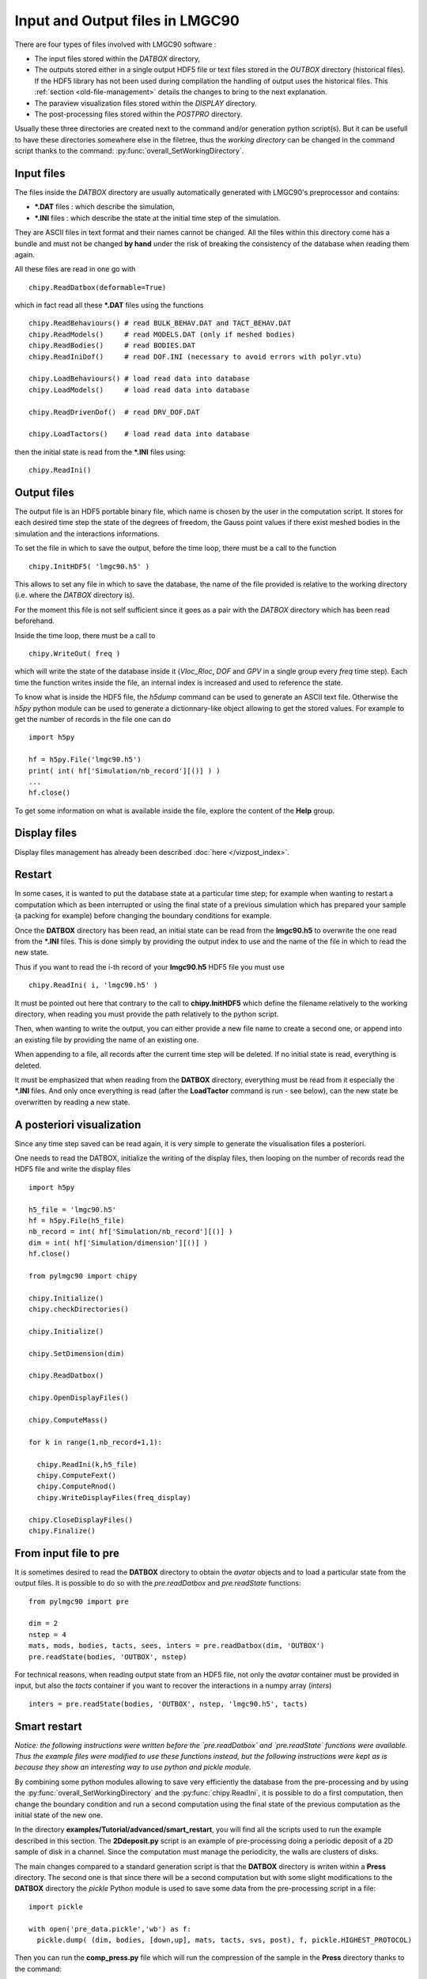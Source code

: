 .. py:currentmodule:: pylmgc90.chipy.lmgc90

Input and Output files in LMGC90
================================

There are four types of files involved with LMGC90 software :

* The input files stored within the *DATBOX* directory,
* The outputs stored either in a single output HDF5 file
  or text files stored in the *OUTBOX* directory (historical files).  
  If the HDF5 library has not been used during compilation the handling of output uses the historical files.
  This :ref:`section <old-file-management>` details the changes to bring to the next explanation.  
* The paraview visualization files stored within the *DISPLAY* directory.
* The post-processing files stored within the *POSTPRO* directory.

Usually these three directories are created next to the command and/or generation
python script(s). But it can be usefull to have these directories somewhere
else in the filetree, thus the *working directory* can be changed in the
command script thanks to the command: :py:func:`overall_SetWorkingDirectory`.

Input files
-----------

The files inside the *DATBOX* directory are usually automatically
generated with LMGC90's preprocessor and contains:

* **\*.DAT** files : which describe the simulation,
* **\*.INI** files : which describe the state at
  the initial time step of the simulation.

They are ASCII files in text format and their names cannot be changed.
All the files within this directory come has a bundle and must not be
changed **by hand** under the risk of breaking the consistency of the
database when reading them again.

All these files are read in one go with ::

  chipy.ReadDatbox(deformable=True)

which in fact read all these **\*.DAT** files using the functions ::

  chipy.ReadBehaviours() # read BULK_BEHAV.DAT and TACT_BEHAV.DAT
  chipy.ReadModels()     # read MODELS.DAT (only if meshed bodies)
  chipy.ReadBodies()     # read BODIES.DAT
  chipy.ReadIniDof()     # read DOF.INI (necessary to avoid errors with polyr.vtu)

  chipy.LoadBehaviours() # load read data into database
  chipy.LoadModels()     # load read data into database

  chipy.ReadDrivenDof()  # read DRV_DOF.DAT

  chipy.LoadTactors()    # load read data into database

then the initial state is read from the **\*.INI** files using::

  chipy.ReadIni()


Output files
------------

The output file is an HDF5 portable binary file, which name is
chosen by the user in the computation script. It stores for
each desired time step the state of the degrees of freedom,
the Gauss point values if there exist meshed bodies in the simulation
and the interactions informations.

To set the file in which to save the output, before the time loop,
there must be a call to the function ::

  chipy.InitHDF5( 'lmgc90.h5' )

This allows to set any file in which to save the database, the name
of the file provided is relative to the working directory (i.e. where
the *DATBOX* directory is).

For the moment this file is not self sufficient since it goes as a pair
with the *DATBOX* directory which has been read beforehand.

Inside the time loop, there must be a call to ::

  chipy.WriteOut( freq )

which will write the state of the database inside it
(*Vloc_Rloc*, *DOF*  and *GPV* in a single group every
`freq` time step). Each time the function
writes inside the file, an internal index is increased and used
to reference the state.

To know what is inside the HDF5 file, the *h5dump* command can be used
to generate an ASCII text file. Otherwise the *h5py* python module can
be used to generate a dictionnary-like object allowing to get the
stored values. For example to get the number of records in the file one can do ::

  import h5py

  hf = h5py.File('lmgc90.h5')
  print( int( hf['Simulation/nb_record'][()] ) )
  ...
  hf.close()


To get some information on what is available inside the file,
explore the content of the **Help** group.


Display files
-------------

Display files management has already been described :doc:`here </vizpost_index>`.


Restart 
-------

In some cases, it is wanted to put the database state at a 
particular time step; for example when wanting to restart a computation
which as been interrupted or using the final state of a previous simulation
which has prepared your sample (a packing for example) before changing
the boundary conditions for example.

Once the  **DATBOX** directory has been read, an initial state can be read
from the **lmgc90.h5** to overwrite the one read from the **\*.INI** files.
This is done simply by providing the output index to use and the name of the
file in which to read the new state.

Thus if you want to read the i-th record of your **lmgc90.h5** HDF5 file you must
use ::

  chipy.ReadIni( i, 'lmgc90.h5' )

It must be pointed out here that contrary to the call to **chipy.InitHDF5** which define the filename relatively to the working directory, when reading you must provide the path relatively to the python script.

Then, when wanting to write the output, you can either provide a new file name
to create a second one, or append into an existing file by providing the name
of an existing one.

When appending to a file, all records after the current time step will be deleted.
If no initial state is read, everything is deleted.

It must be emphasized that when reading from the **DATBOX** directory,
everything must be read from it especially the **\*.INI** files. And only
once everything is read (after the **LoadTactor** command is run - see below), can the new state be overwritten
by reading a new state.

A posteriori visualization
--------------------------

Since any time step saved can be read again, it is very simple to
generate the visualisation files a posteriori.

One needs to read the DATBOX, initialize the writing of the display
files, then looping on the number of records read the HDF5 file and
write the display files ::

  import h5py

  h5_file = 'lmgc90.h5'
  hf = h5py.File(h5_file)
  nb_record = int( hf['Simulation/nb_record'][()] )
  dim = int( hf['Simulation/dimension'][()] )
  hf.close()

  from pylmgc90 import chipy

  chipy.Initialize()
  chipy.checkDirectories()
  
  chipy.Initialize()
  
  chipy.SetDimension(dim)

  chipy.ReadDatbox()
  
  chipy.OpenDisplayFiles()
  
  chipy.ComputeMass()

  for k in range(1,nb_record+1,1):

    chipy.ReadIni(k,h5_file)
    chipy.ComputeFext()
    chipy.ComputeRnod()
    chipy.WriteDisplayFiles(freq_display)

  chipy.CloseDisplayFiles()
  chipy.Finalize()


From input file to pre
----------------------

It is sometimes desired to read the **DATBOX** directory
to obtain the *avatar* objects and to load a particular
state from the output files. It is possible to do so
with the `pre.readDatbox` and `pre.readState` functions::

  from pylmgc90 import pre

  dim = 2
  nstep = 4
  mats, mods, bodies, tacts, sees, inters = pre.readDatbox(dim, 'OUTBOX')
  pre.readState(bodies, 'OUTBOX', nstep)

For technical reasons, when reading output state from an HDF5 file, not only the *avatar*
container must be provided in input, but also the *tacts*
container if you want to recover the interactions in a numpy array (*inters*) ::

  inters = pre.readState(bodies, 'OUTBOX', nstep, 'lmgc90.h5', tacts)



Smart restart
-------------

*Notice: the following instructions were written before
the `pre.readDatbox` and `pre.readState` functions were
available. Thus the example files were modified to use
these functions instead, but the following instructions
were kept as is because they show an interesting way
to use python and pickle module.*

By combining some python modules allowing to save very
efficiently the database from the pre-processing and
by using the :py:func:`overall_SetWorkingDirectory` and
the :py:func:`chipy.ReadIni`, it is possible to do a
first computation, then change the boundary condition
and run a second computation using the final state of
the previous computation as the initial state of the
new one.

In the directory **examples/Tutorial/advanced/smart_restart**, you
will find all the scripts used to run the example described
in this section. The **2Ddeposit.py** script is an
example of pre-processing doing a periodic deposit of a
2D sample of disk in a channel. Since the computation must
manage the periodicity, the walls are clusters of disks.

The main changes compared to a standard generation script
is that the **DATBOX** directory is writen within a **Press**
directory. The second one is that since there will be a
second computation but with some slight modifications to
the **DATBOX** directory the `pickle` Python module is used
to save some data from the pre-processing script in a file::

  import pickle
  
  with open('pre_data.pickle','wb') as f:
    pickle.dump( (dim, bodies, [down,up], mats, tacts, svs, post), f, pickle.HIGHEST_PROTOCOL)


Then you can run the **comp_press.py** file which
will run the compression of the sample in the **Press**
directory thanks to the command::

  chipy.overall_SetWorkingDirectory('Press')

The rest is a classic command script.

Once this first computation is done the **Press2Shear.py**
script will read the **pre_data.pickle** file generated during
the pre-processing step, change the boundary condition from
a vertical force to a horizontal velocity on the upper wall,
change the friction coefficient value and then add
a thermo-rigid model to the grains. Finally the corresponding
**DATBOX** directory is written in the **Shear** directory.
Since the pre-processing of the thermo-rigid model is currently
not very well supported, you need to have the scripts:
 * **MP_mat.py**
 * **MP_mod.py**
Before being able to use the `Press2Shear.py` script.

The last step is to run this shear computation. To this
end use the **comp_shear.py** script which will
use **Shear** as the working directory thanks to the
command::

 chipy.overall_SetWorkingDirectory('Shear')

Then the last step of the **Press** computation
is used as an initial step of the current computation.
First, one has to look for the last written record, a generic
way to do this independtly of using HDF5 or not is::

  if os.path.isfile( os.path.join('Press',h5_file) ):
    import h5py
    hf = h5py.File('Press/lmgc90.h5', 'r')
    reading_step= int( hf['Simulation/nb_record'][()] )
    hf.close()
  else:
    reading_step      = len(fnmatch.filter(os.listdir('../Press/OUTBOX/'), 'DOF.OUT.*'))
    
Then to read the following record thanks to the following block::

  if os.path.isfile( os.path.join('Press',h5_file) ):
    chipy.ReadIni(reading_step,os.path.join('../Press',h5_file))
  else:
    chipy.ReadIni(reading_step)


.. _old-file-management:

Old file management
-------------------

In fact to use old **\*.OUT** files of *OUTBOX* directory,
just never give a filename in the input of the `chipy.ReadIni`
and `chipy.WriteOut` functions, and they will automatically read
from, or write to, the correct ASCII files.

